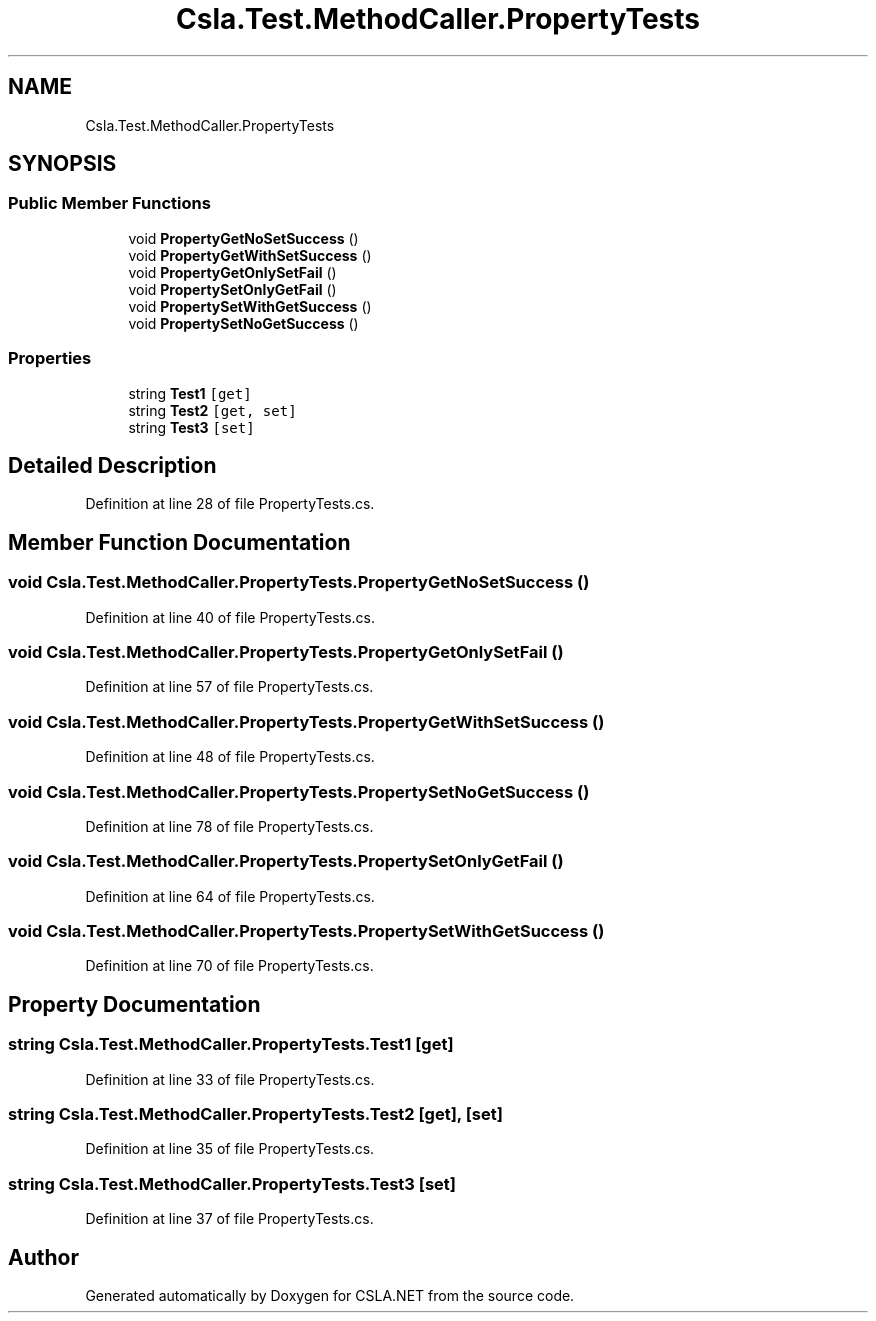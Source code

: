 .TH "Csla.Test.MethodCaller.PropertyTests" 3 "Wed Jul 21 2021" "Version 5.4.2" "CSLA.NET" \" -*- nroff -*-
.ad l
.nh
.SH NAME
Csla.Test.MethodCaller.PropertyTests
.SH SYNOPSIS
.br
.PP
.SS "Public Member Functions"

.in +1c
.ti -1c
.RI "void \fBPropertyGetNoSetSuccess\fP ()"
.br
.ti -1c
.RI "void \fBPropertyGetWithSetSuccess\fP ()"
.br
.ti -1c
.RI "void \fBPropertyGetOnlySetFail\fP ()"
.br
.ti -1c
.RI "void \fBPropertySetOnlyGetFail\fP ()"
.br
.ti -1c
.RI "void \fBPropertySetWithGetSuccess\fP ()"
.br
.ti -1c
.RI "void \fBPropertySetNoGetSuccess\fP ()"
.br
.in -1c
.SS "Properties"

.in +1c
.ti -1c
.RI "string \fBTest1\fP\fC [get]\fP"
.br
.ti -1c
.RI "string \fBTest2\fP\fC [get, set]\fP"
.br
.ti -1c
.RI "string \fBTest3\fP\fC [set]\fP"
.br
.in -1c
.SH "Detailed Description"
.PP 
Definition at line 28 of file PropertyTests\&.cs\&.
.SH "Member Function Documentation"
.PP 
.SS "void Csla\&.Test\&.MethodCaller\&.PropertyTests\&.PropertyGetNoSetSuccess ()"

.PP
Definition at line 40 of file PropertyTests\&.cs\&.
.SS "void Csla\&.Test\&.MethodCaller\&.PropertyTests\&.PropertyGetOnlySetFail ()"

.PP
Definition at line 57 of file PropertyTests\&.cs\&.
.SS "void Csla\&.Test\&.MethodCaller\&.PropertyTests\&.PropertyGetWithSetSuccess ()"

.PP
Definition at line 48 of file PropertyTests\&.cs\&.
.SS "void Csla\&.Test\&.MethodCaller\&.PropertyTests\&.PropertySetNoGetSuccess ()"

.PP
Definition at line 78 of file PropertyTests\&.cs\&.
.SS "void Csla\&.Test\&.MethodCaller\&.PropertyTests\&.PropertySetOnlyGetFail ()"

.PP
Definition at line 64 of file PropertyTests\&.cs\&.
.SS "void Csla\&.Test\&.MethodCaller\&.PropertyTests\&.PropertySetWithGetSuccess ()"

.PP
Definition at line 70 of file PropertyTests\&.cs\&.
.SH "Property Documentation"
.PP 
.SS "string Csla\&.Test\&.MethodCaller\&.PropertyTests\&.Test1\fC [get]\fP"

.PP
Definition at line 33 of file PropertyTests\&.cs\&.
.SS "string Csla\&.Test\&.MethodCaller\&.PropertyTests\&.Test2\fC [get]\fP, \fC [set]\fP"

.PP
Definition at line 35 of file PropertyTests\&.cs\&.
.SS "string Csla\&.Test\&.MethodCaller\&.PropertyTests\&.Test3\fC [set]\fP"

.PP
Definition at line 37 of file PropertyTests\&.cs\&.

.SH "Author"
.PP 
Generated automatically by Doxygen for CSLA\&.NET from the source code\&.
